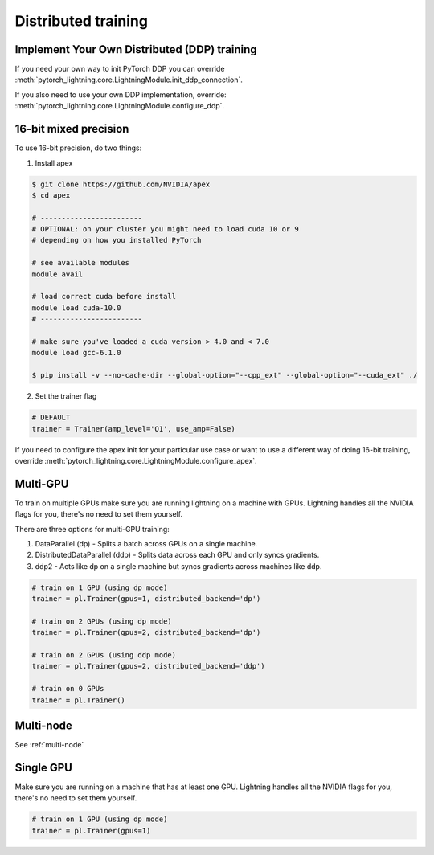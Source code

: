 Distributed training
=====================

Implement Your Own Distributed (DDP) training
----------------------------------------------
If you need your own way to init PyTorch DDP you can override :meth:`pytorch_lightning.core.LightningModule.init_ddp_connection`.

If you also need to use your own DDP implementation, override:  :meth:`pytorch_lightning.core.LightningModule.configure_ddp`.

16-bit mixed precision
----------------------------------------------
To use 16-bit precision, do two things:

1. Install apex

.. code-block:: bash

    $ git clone https://github.com/NVIDIA/apex
    $ cd apex

    # ------------------------
    # OPTIONAL: on your cluster you might need to load cuda 10 or 9
    # depending on how you installed PyTorch

    # see available modules
    module avail

    # load correct cuda before install
    module load cuda-10.0
    # ------------------------

    # make sure you've loaded a cuda version > 4.0 and < 7.0
    module load gcc-6.1.0

    $ pip install -v --no-cache-dir --global-option="--cpp_ext" --global-option="--cuda_ext" ./


2. Set the trainer flag

.. code-block:: python

    # DEFAULT
    trainer = Trainer(amp_level='O1', use_amp=False)

If you need to configure the apex init for your particular use case or want to use a different way of doing
16-bit training, override   :meth:`pytorch_lightning.core.LightningModule.configure_apex`.

Multi-GPU
----------------------------------------------
To train on multiple GPUs make sure you are running lightning on a machine with GPUs. Lightning handles
all the NVIDIA flags for you, there's no need to set them yourself.

There are three options for multi-GPU training:

1. DataParallel (dp) - Splits a batch across GPUs on a single machine.

2. DistributedDataParallel (ddp) - Splits data across each GPU and only syncs gradients.

3. ddp2 - Acts like dp on a single machine but syncs gradients across machines like ddp.

.. code-block:: python

    # train on 1 GPU (using dp mode)
    trainer = pl.Trainer(gpus=1, distributed_backend='dp')

    # train on 2 GPUs (using dp mode)
    trainer = pl.Trainer(gpus=2, distributed_backend='dp')

    # train on 2 GPUs (using ddp mode)
    trainer = pl.Trainer(gpus=2, distributed_backend='ddp')

    # train on 0 GPUs
    trainer = pl.Trainer()


Multi-node
----------------------------------------------
See :ref:`multi-node`

Single GPU
----------------------------------------------
Make sure you are running on a machine that has at least one GPU. Lightning handles all the NVIDIA flags for you,
there's no need to set them yourself.

.. code-block:: python

    # train on 1 GPU (using dp mode)
    trainer = pl.Trainer(gpus=1)